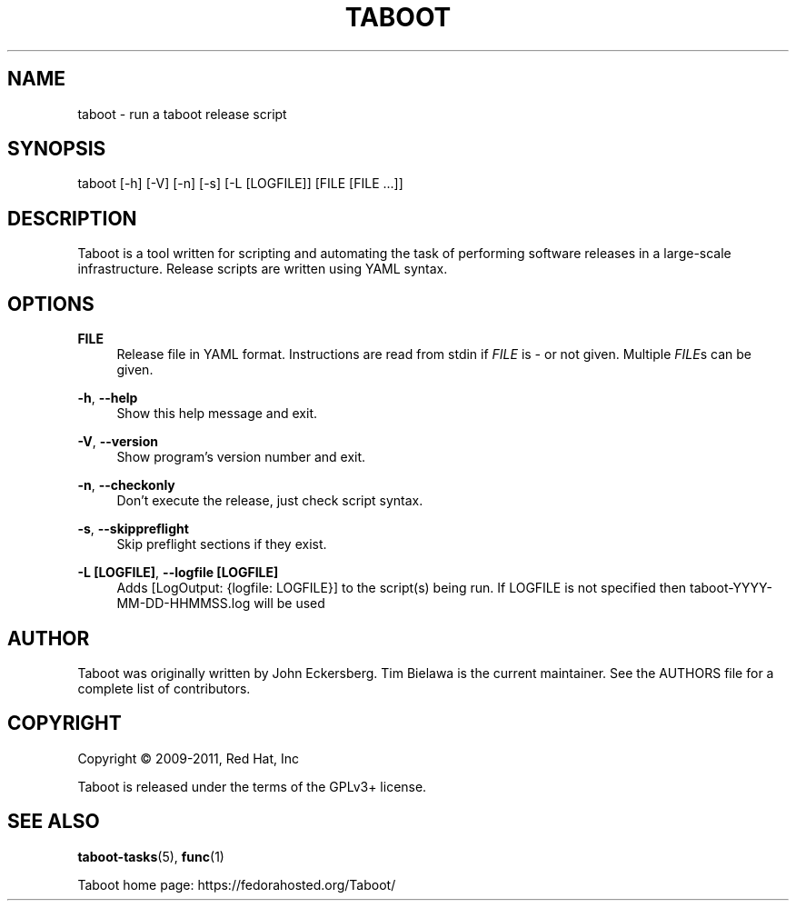 '\" t
.\"     Title: taboot
.\"    Author: [see the "AUTHOR" section]
.\" Generator: DocBook XSL Stylesheets v1.76.1 <http://docbook.sf.net/>
.\"      Date: 07/26/2011
.\"    Manual: System administration commands
.\"    Source: Taboot 0.3.x
.\"  Language: English
.\"
.TH "TABOOT" "1" "07/26/2011" "Taboot 0\&.3\&.x" "System administration commands"
.\" -----------------------------------------------------------------
.\" * Define some portability stuff
.\" -----------------------------------------------------------------
.\" ~~~~~~~~~~~~~~~~~~~~~~~~~~~~~~~~~~~~~~~~~~~~~~~~~~~~~~~~~~~~~~~~~
.\" http://bugs.debian.org/507673
.\" http://lists.gnu.org/archive/html/groff/2009-02/msg00013.html
.\" ~~~~~~~~~~~~~~~~~~~~~~~~~~~~~~~~~~~~~~~~~~~~~~~~~~~~~~~~~~~~~~~~~
.ie \n(.g .ds Aq \(aq
.el       .ds Aq '
.\" -----------------------------------------------------------------
.\" * set default formatting
.\" -----------------------------------------------------------------
.\" disable hyphenation
.nh
.\" disable justification (adjust text to left margin only)
.ad l
.\" -----------------------------------------------------------------
.\" * MAIN CONTENT STARTS HERE *
.\" -----------------------------------------------------------------
.SH "NAME"
taboot \- run a taboot release script
.SH "SYNOPSIS"
.sp
taboot [\-h] [\-V] [\-n] [\-s] [\-L [LOGFILE]] [FILE [FILE \&...]]
.SH "DESCRIPTION"
.sp
Taboot is a tool written for scripting and automating the task of performing software releases in a large\-scale infrastructure\&. Release scripts are written using YAML syntax\&.
.SH "OPTIONS"
.PP
\fBFILE\fR
.RS 4
Release file in YAML format\&. Instructions are read from stdin if
\fIFILE\fR
is
\fI\-\fR
or not given\&. Multiple
\fIFILE\fRs can be given\&.
.RE
.PP
\fB\-h\fR, \fB\-\-help\fR
.RS 4
Show this help message and exit\&.
.RE
.PP
\fB\-V\fR, \fB\-\-version\fR
.RS 4
Show program\(cqs version number and exit\&.
.RE
.PP
\fB\-n\fR, \fB\-\-checkonly\fR
.RS 4
Don\(cqt execute the release, just check script syntax\&.
.RE
.PP
\fB\-s\fR, \fB\-\-skippreflight\fR
.RS 4
Skip preflight sections if they exist\&.
.RE
.PP
\fB\-L [LOGFILE]\fR, \fB\-\-logfile [LOGFILE]\fR
.RS 4
Adds [LogOutput: {logfile: LOGFILE}] to the script(s) being run\&. If LOGFILE is not specified then taboot\-YYYY\-MM\-DD\-HHMMSS\&.log will be used
.RE
.SH "AUTHOR"
.sp
Taboot was originally written by John Eckersberg\&. Tim Bielawa is the current maintainer\&. See the AUTHORS file for a complete list of contributors\&.
.SH "COPYRIGHT"
.sp
Copyright \(co 2009\-2011, Red Hat, Inc
.sp
Taboot is released under the terms of the GPLv3+ license\&.
.SH "SEE ALSO"
.sp
\fBtaboot\-tasks\fR(5), \fBfunc\fR(1)
.sp
Taboot home page: https://fedorahosted\&.org/Taboot/
